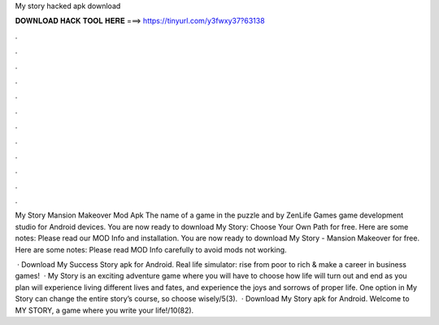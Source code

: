 My story hacked apk download



𝐃𝐎𝐖𝐍𝐋𝐎𝐀𝐃 𝐇𝐀𝐂𝐊 𝐓𝐎𝐎𝐋 𝐇𝐄𝐑𝐄 ===> https://tinyurl.com/y3fwxy37?63138



.



.



.



.



.



.



.



.



.



.



.



.

My Story Mansion Makeover Mod Apk The name of a game in the puzzle and by ZenLife Games game development studio for Android devices. You are now ready to download My Story: Choose Your Own Path for free. Here are some notes: Please read our MOD Info and installation. You are now ready to download My Story - Mansion Makeover for free. Here are some notes: Please read MOD Info carefully to avoid mods not working.

 · Download My Success Story apk for Android. Real life simulator: rise from poor to rich & make a career in business games!  · My Story is an exciting adventure game where you will have to choose how life will turn out and end as you plan  will experience living different lives and fates, and experience the joys and sorrows of proper life. One option in My Story can change the entire story’s course, so choose wisely/5(3).  · Download My Story apk for Android. Welcome to MY STORY, a game where you write your life!/10(82).

